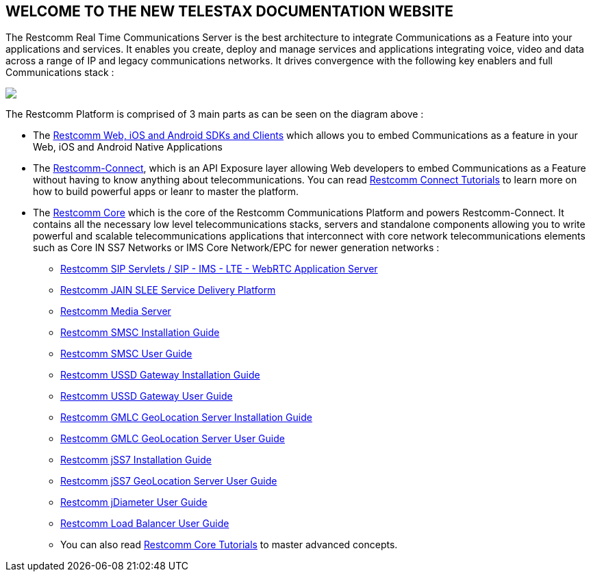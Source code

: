 [.text-center]
== WELCOME TO THE NEW TELESTAX DOCUMENTATION WEBSITE


The Restcomm Real Time Communications Server is the best architecture to integrate Communications as a Feature into your applications and services. It enables you create, deploy and manage services and applications integrating voice, video and data across a range of IP and legacy communications networks. It drives convergence with the following key enablers and full Communications stack :

ifndef::basebackend-html[] 
image::images/RestComm_Platform.png[]
endif::basebackend-html[]

ifdef::basebackend-html[] 
++++
<img src="./images/RestComm_Platform.png" usemap="#restcommMap"/>
<map name="restcommMap">
  <area shape="rect" coords="10,7,806,132" href="http://documentation.telestax.com/connect/sdks/index.html" alt="Restcomm SDKs and Clients">
  <area shape="rect" coords="10,141,806,197" href="http://documentation.telestax.com/connect/index.html" alt="Restcomm-Connect">
  <area shape="rect" coords="10,215,72,267" href="http://documentation.telestax.com/core/gmlc/GMLC_Admin_Guide.html" alt="Restcomm GMLC GeoLocation Server User Guide">
  <area shape="rect" coords="178,215,245,267" href="http://documentation.telestax.com/core/smsc/SMSC_Gateway_Amdin_Guide.html" alt="Restcomm SMSC User Guide">
  <area shape="rect" coords="250,215,337,267" href="http://documentation.telestax.com/core/ussd/USSD_Gateway_Admin_Guide.html" alt="Restcomm USSD Gateway User Guide">
  <area shape="rect" coords="480,215,574,340" href="http://documentation.telestax.com/core/lb/Load_Balancer_User_Guide.html" alt="Restcomm Load Balancer User Guide">
  <area shape="rect" coords="583,215,704,340" href="http://documentation.telestax.com/core/sip_servlets/SIP_Servlets_Server_User_html" alt="Restcomm-SIP-Servlets">
  <area shape="rect" coords="711,215,807,340" href="http://documentation.telestax.com/core/media_server/Media_Server_User_Guide.html" alt="Restcomm Media Server">
  <area shape="rect" coords="10,282,470,340" href="http://documentation.telestax.com/core/jain_slee/JAIN_SLEE_User_Guide.html" alt="Restcomm JAIN SLEE Service Delivery Platform">
  <area shape="rect" coords="10,355,107,418" href="http://documentation.telestax.com/core/ss7/SS7_Stack_User_Guide.html" alt="Restcomm jSS7 Stack User Guide">
  <area shape="rect" coords="242,355,345,418" href="http://documentation.telestax.com/core/diameter/Diameter_User_Guide.html" alt="Restcomm jDiameter User Guide">
</map>
++++
endif::basebackend-html[] 

The Restcomm Platform is comprised of 3 main parts as can be seen on the diagram above :

[.text-left]
* The link:http://documentation.telestax.com/connect/sdks/index.html[Restcomm Web, iOS and Android SDKs and Clients] which allows you to embed Communications as a feature in your Web, iOS and Android Native Applications

* The link:http://documentation.telestax.com/connect/index.html[Restcomm-Connect], which is an API Exposure layer allowing Web developers to embed Communications as a Feature without having to know anything about telecommunications. You can read link:http://documentation.telestax.com/connect/tutorials/index.html[Restcomm Connect Tutorials] to learn more on how to build powerful apps or leanr to master the platform.

* The link:http://documentation.telestax.com/core/index.html[Restcomm Core] which is the core of the Restcomm Communications Platform and powers Restcomm-Connect. It contains all the necessary low level telecommunications stacks, servers and standalone components allowing you to write powerful and scalable telecommunications applications that interconnect with core network telecommunications elements such as Core IN SS7 Networks or IMS Core Network/EPC for newer generation networks :

** link:http://documentation.telestax.com/core/sip_servlets/SIP_Servlets_Server_User_html[Restcomm SIP Servlets / SIP - IMS - LTE - WebRTC Application Server]

** link:http://documentation.telestax.com/core/jain_slee/JAIN_SLEE_User_Guide.html[Restcomm JAIN SLEE Service Delivery Platform]

** link:http://documentation.telestax.com/core/media_server/Media_Server_User_Guide.html[Restcomm Media Server]

** link:http://documentation.telestax.com/core/smsc/SMSC_Gateway_Installation_Guide.html[Restcomm SMSC Installation Guide]

** link:http://documentation.telestax.com/core/smsc/SMSC_Gateway_Amdin_Guide.html[Restcomm SMSC User Guide]

** link:http://documentation.telestax.com/core/ussd/USSD_Gateway_Installation_Guide.html[Restcomm USSD Gateway Installation Guide]

** link:http://documentation.telestax.com/core/ussd/USSD_Gateway_Admin_Guide.html[Restcomm USSD Gateway User Guide]

** link:http://documentation.telestax.com/core/gmlc/GMLC_Installation_Guide.html[Restcomm GMLC GeoLocation Server Installation Guide]

** link:http://documentation.telestax.com/core/gmlc/GMLC_Admin_Guide.html[Restcomm GMLC GeoLocation Server User Guide]

** link:http://documentation.telestax.com/core/ss7/SS7_Stack_Installation_Guide.html[Restcomm jSS7 Installation Guide]

** link:http://documentation.telestax.com/core/ss7/SS7_Stack_User_Guide.html[Restcomm jSS7 GeoLocation Server User Guide]

** link:http://documentation.telestax.com/core/diameter/Diameter_User_Guide.html[Restcomm jDiameter User Guide]

** link:http://documentation.telestax.com/core/lb/Load_Balancer_User_Guide.html[Restcomm Load Balancer User Guide]

** You can also read link:http://documentation.telestax.com/connect/tutorials/index.html[Restcomm Core Tutorials] to master advanced concepts.


